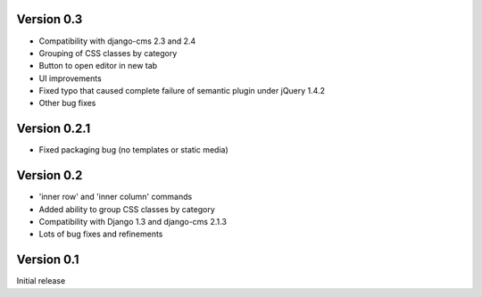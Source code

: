 Version 0.3
-----------
* Compatibility with django-cms 2.3 and 2.4
* Grouping of CSS classes by category
* Button to open editor in new tab
* UI improvements
* Fixed typo that caused complete failure of semantic plugin under jQuery 1.4.2
* Other bug fixes

Version 0.2.1
-------------

* Fixed packaging bug (no templates or static media)

Version 0.2
-----------

* 'inner row' and 'inner column' commands
* Added ability to group CSS classes by category
* Compatibility with Django 1.3 and django-cms 2.1.3
* Lots of bug fixes and refinements


Version 0.1
-----------

Initial release


